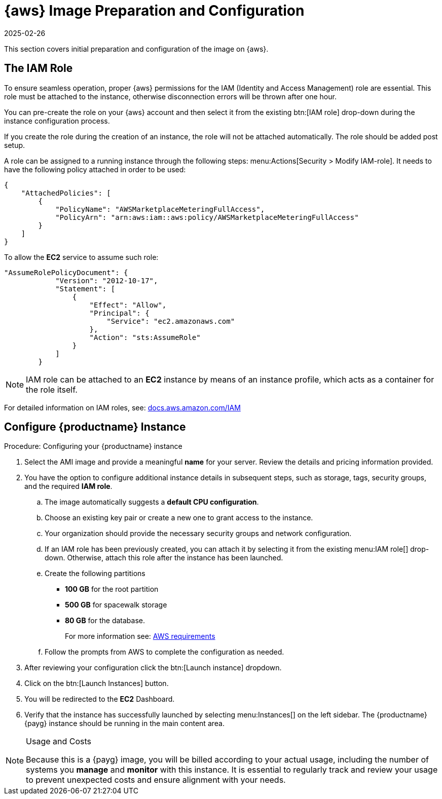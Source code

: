 = {aws} Image Preparation and Configuration
:revdate: 2025-02-26
:page-revdate: {revdate}
ifeval::[{uyuni-content} == true]
:noindex:
endif::[]

This section covers initial preparation and configuration of the image on {aws}.


== The IAM Role

To ensure seamless operation, proper {aws} permissions for the IAM (Identity and Access Management) role are essential.
This role must be attached to the instance, otherwise disconnection errors will be thrown after one hour. 

You can pre-create the role on your {aws} account and then select it from the existing btn:[IAM role] drop-down during the instance configuration process.

If you create the role during the creation of an instance, the role will not be attached automatically.
The role should be added post setup.

A role can be assigned to a running instance through the following steps: menu:Actions[Security > Modify IAM-role].
It needs to have the following policy attached in order to be used:

----
{
    "AttachedPolicies": [
        {
            "PolicyName": "AWSMarketplaceMeteringFullAccess",
            "PolicyArn": "arn:aws:iam::aws:policy/AWSMarketplaceMeteringFullAccess"
        }
    ]
}
----


To allow the **EC2** service to assume such role:

----
"AssumeRolePolicyDocument": {
            "Version": "2012-10-17",
            "Statement": [
                {
                    "Effect": "Allow",
                    "Principal": {
                        "Service": "ec2.amazonaws.com"
                    },
                    "Action": "sts:AssumeRole"
                }
            ]
        }
----

[NOTE]
====
IAM role can be attached to an **EC2** instance by means of an instance profile, which acts as a container for the role itself.
====

For detailed information on IAM roles, see:  link:https://docs.aws.amazon.com/IAM/latest/UserGuide/id_roles.html[docs.aws.amazon.com/IAM]



== Configure {productname} Instance
.Procedure: Configuring your {productname} instance

. Select the AMI image and provide a meaningful **name** for your server.
  Review the details and pricing information provided. 

. You have the option to configure additional instance details in subsequent steps, such as storage, tags, security groups, and the required **IAM role**.

.. The image automatically suggests a **default CPU configuration**.

.. Choose an existing key pair or create a new one to grant access to the instance.

.. Your organization should provide the necessary security groups and network configuration.

.. If an IAM role has been previously created, you can attach it by selecting it from the existing menu:IAM role[] drop-down.
   Otherwise, attach this role after the instance has been launched.

.. Create the following partitions

* **100 GB** for the root partition
 
* **500 GB** for spacewalk storage
 
* **80 GB** for the database.
+
For more information see: xref:public-cloud-guide/payg/aws/payg-aws-requirements.adoc[AWS requirements]

.. Follow the prompts from AWS to complete the configuration as needed.

. After reviewing your configuration click the btn:[Launch instance] dropdown.

. Click on the btn:[Launch Instances] button.

. You will be redirected to the **EC2** Dashboard.

. Verify that the instance has successfully launched by selecting menu:Instances[] on the left sidebar.
  The {productname} {payg} instance should be running in the main content area.

[NOTE] 
.Usage and Costs
====
Because this is a {payg} image, you will be billed according to your actual usage, including the number of systems you **manage** and **monitor** with this instance.
It is essential to regularly track and review your usage to prevent unexpected costs and ensure alignment with your needs.
====

